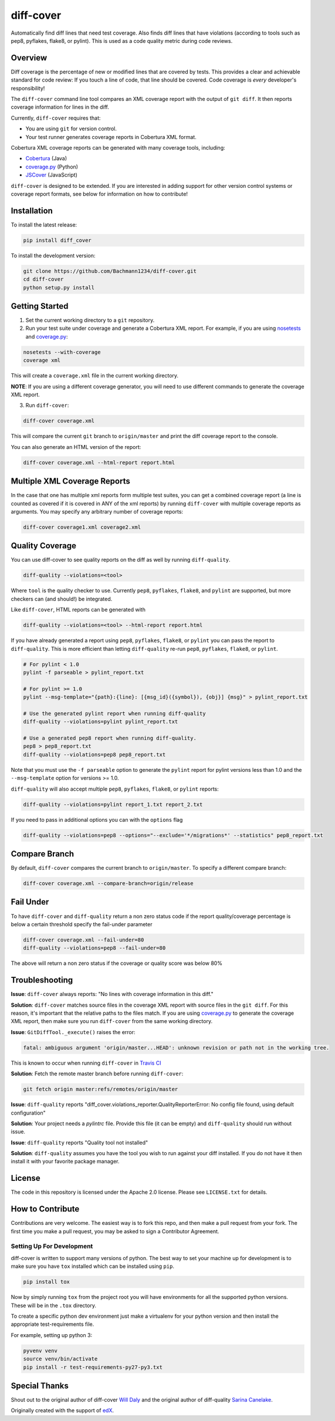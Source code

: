 diff-cover |build-status| |coverage-status| |requirements-status| |docs-status|
===============================================================================

Automatically find diff lines that need test coverage.
Also finds diff lines that have violations (according to tools such as pep8,
pyflakes, flake8, or pylint).
This is used as a code quality metric during code reviews.

Overview
--------

Diff coverage is the percentage of new or modified
lines that are covered by tests.  This provides a clear
and achievable standard for code review: If you touch a line
of code, that line should be covered.  Code coverage
is *every* developer's responsibility!

The ``diff-cover`` command line tool compares an XML coverage report
with the output of ``git diff``.  It then reports coverage information
for lines in the diff.

Currently, ``diff-cover`` requires that:

- You are using ``git`` for version control.
- Your test runner generates coverage reports in Cobertura XML format.

Cobertura XML coverage reports can be generated with many coverage tools,
including:

- Cobertura__ (Java)
- coverage.py__ (Python)
- JSCover__ (JavaScript)

__ http://cobertura.sourceforge.net/
__ http://nedbatchelder.com/code/coverage/
__ http://tntim96.github.io/JSCover/


``diff-cover`` is designed to be extended.  If you are interested
in adding support for other version control systems or coverage
report formats, see below for information on how to contribute!


Installation
------------

To install the latest release:

.. code:: bash

    pip install diff_cover


To install the development version:

.. code:: bash

    git clone https://github.com/Bachmann1234/diff-cover.git
    cd diff-cover
    python setup.py install


Getting Started
---------------

1. Set the current working directory to a ``git`` repository.

2. Run your test suite under coverage and generate a Cobertura XML report.
   For example, if you are using `nosetests`__ and `coverage.py`__:

.. code:: bash

    nosetests --with-coverage
    coverage xml

__ http://nose.readthedocs.org
__ http://nedbatchelder.com/code/coverage/

This will create a ``coverage.xml`` file in the current working directory.

**NOTE**: If you are using a different coverage generator, you will
need to use different commands to generate the coverage XML report.


3. Run ``diff-cover``:

.. code:: bash

    diff-cover coverage.xml

This will compare the current ``git`` branch to ``origin/master`` and print
the diff coverage report to the console.

You can also generate an HTML version of the report:

.. code:: bash

	diff-cover coverage.xml --html-report report.html

Multiple XML Coverage Reports
-------------------------------

In the case that one has multiple xml reports form multiple test suites, you
can get a combined coverage report (a line is counted  as covered if it is
covered in ANY of the xml reports) by running ``diff-cover`` with multiple
coverage reports as arguments. You may specify any arbitrary number of coverage
reports:

.. code:: bash

	diff-cover coverage1.xml coverage2.xml

Quality Coverage
-----------------
You can use diff-cover to see quality reports on the diff as well by running
``diff-quality``.

.. code :: bash

    diff-quality --violations=<tool>

Where ``tool`` is the quality checker to use. Currently ``pep8``, ``pyflakes``,
``flake8``, and ``pylint`` are supported, but more checkers can (and should!)
be integrated.

Like ``diff-cover``, HTML reports can be generated with

.. code:: bash

    diff-quality --violations=<tool> --html-report report.html

If you have already generated a report using ``pep8``, ``pyflakes``, ``flake8``,
or ``pylint`` you can pass the report to ``diff-quality``.  This is more
efficient than letting ``diff-quality`` re-run ``pep8``, ``pyflakes``,
``flake8``, or ``pylint``.

.. code:: bash

    # For pylint < 1.0
    pylint -f parseable > pylint_report.txt

    # For pylint >= 1.0
    pylint --msg-template="{path}:{line}: [{msg_id}({symbol}), {obj}] {msg}" > pylint_report.txt

    # Use the generated pylint report when running diff-quality
    diff-quality --violations=pylint pylint_report.txt

    # Use a generated pep8 report when running diff-quality.
    pep8 > pep8_report.txt
    diff-quality --violations=pep8 pep8_report.txt

Note that you must use the ``-f parseable`` option to generate
the ``pylint`` report for pylint versions less than 1.0 and the
``--msg-template`` option for versions >= 1.0.

``diff-quality`` will also accept multiple ``pep8``, ``pyflakes``, ``flake8``,
or ``pylint`` reports:

.. code:: bash

    diff-quality --violations=pylint report_1.txt report_2.txt

If you need to pass in additional options you can with the ``options`` flag

.. code:: bash

    diff-quality --violations=pep8 --options="--exclude='*/migrations*' --statistics" pep8_report.txt

Compare Branch
--------------

By default, ``diff-cover`` compares the current branch to ``origin/master``.  To specify a different compare branch:

.. code:: bash

    diff-cover coverage.xml --compare-branch=origin/release

Fail Under
----------

To have ``diff-cover`` and ``diff-quality`` return a non zero status code if the report quality/coverage percentage is
below a certain threshold specify the fail-under parameter

.. code:: bash

    diff-cover coverage.xml --fail-under=80
    diff-quality --violations=pep8 --fail-under=80

The above will return a non zero status if the coverage or quality score was below 80%

Troubleshooting
----------------------

**Issue**: ``diff-cover`` always reports: "No lines with coverage information in this diff."

**Solution**: ``diff-cover`` matches source files in the coverage XML report with
source files in the ``git diff``.  For this reason, it's important
that the relative paths to the files match.  If you are using `coverage.py`__
to generate the coverage XML report, then make sure you run
``diff-cover`` from the same working directory.

__ http://nedbatchelder.com/code/coverage/

**Issue**: ``GitDiffTool._execute()`` raises the error:

.. code:: bash

    fatal: ambiguous argument 'origin/master...HEAD': unknown revision or path not in the working tree.

This is known to occur when running ``diff-cover`` in `Travis CI`__

__ http://travis-ci.org

**Solution**: Fetch the remote master branch before running ``diff-cover``:

.. code:: bash

    git fetch origin master:refs/remotes/origin/master

**Issue**: ``diff-quality`` reports "diff_cover.violations_reporter.QualityReporterError: No config file found, using default configuration"

**Solution**: Your project needs a `pylintrc` file. Provide this file (it can be empty) and ``diff-quality`` should run without issue.

**Issue**: ``diff-quality`` reports "Quality tool not installed"

**Solution**: ``diff-quality`` assumes you have the tool you wish to run against your diff installed. If you do not have it
then install it with your favorite package manager.

License
-------

The code in this repository is licensed under the Apache 2.0 license.
Please see ``LICENSE.txt`` for details.


How to Contribute
-----------------

Contributions are very welcome. The easiest way is to fork this repo, and then
make a pull request from your fork. The first time you make a pull request, you
may be asked to sign a Contributor Agreement.

Setting Up For Development
~~~~~~~~~~~~~~~~~~~~~~~~~~

diff-cover is written to support many versions of python. The best way to set
your machine up for development is to make sure you have ``tox`` installed which
can be installed using ``pip``.

.. code:: bash

    pip install tox

Now by simply running ``tox`` from the project root you will have environments
for all the supported python versions. These will be in the ``.tox`` directory.

To create a specific python dev environment just make a virtualenv for your python
version and then install the appropriate test-requirements file.

For example, setting up python 3:

.. code:: bash

    pyvenv venv
    source venv/bin/activate
    pip install -r test-requirements-py27-py3.txt


Special Thanks
-------------------------

Shout out to the original author of diff-cover `Will Daly 
<https://github.com/wedaly>`_ and the original author of diff-quality `Sarina Canelake 
<https://github.com/sarina>`_. 

Originally created with the support of `edX 
<https://github.com/edx>`_.


.. |build-status| image:: https://travis-ci.org/Bachmann1234/diff-cover.png
    :target: https://travis-ci.org/Bachmann1234/diff-cover
    :alt: Build Status
.. |coverage-status| image:: https://coveralls.io/repos/Bachmann1234/diff-cover/badge.png
    :target: https://coveralls.io/r/Bachmann1234/diff-cover
    :alt: Coverage Status
.. |requirements-status| image:: https://requires.io/github/Bachmann1234/diff-cover/requirements.png?branch=master
    :target: https://requires.io/github/Bachmann1234/diff-cover/requirements/?branch=master
    :alt: Requirements Status
.. |docs-status| image:: https://readthedocs.org/projects/diff-cover/badge/
    :alt: Documentation Status
    :scale: 100%
    :target: http://diff-cover.readthedocs.org/en/latest/
